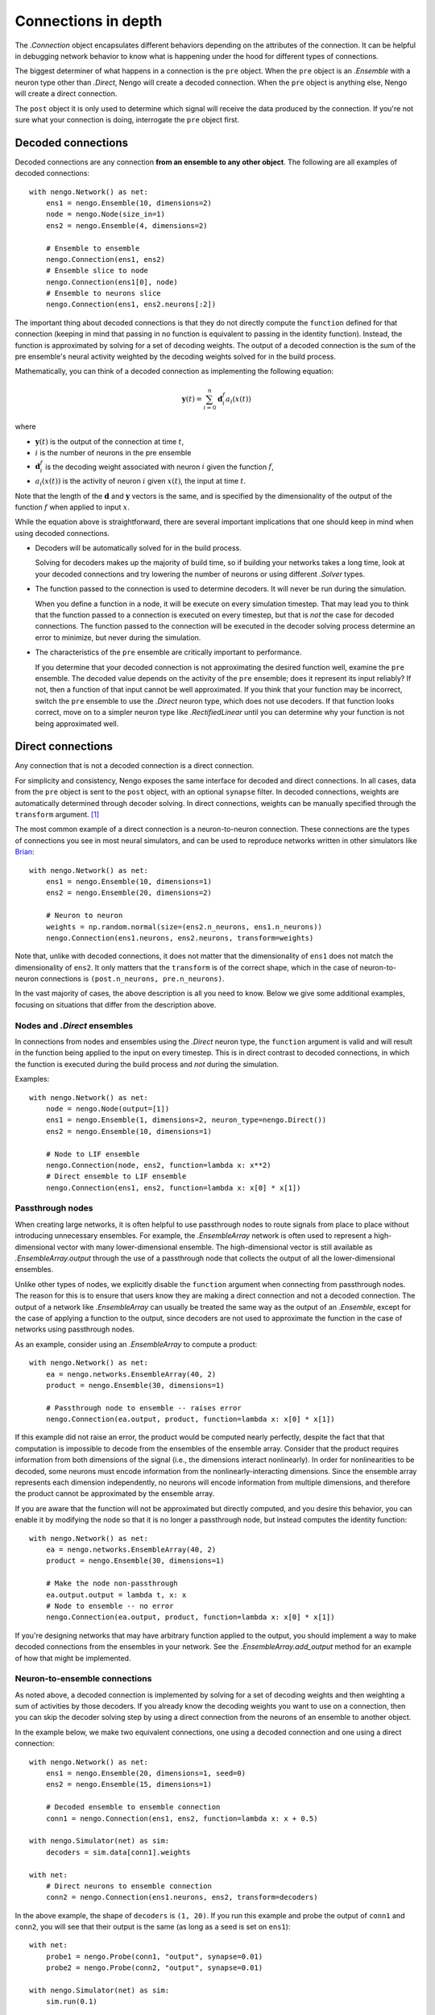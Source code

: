 ********************
Connections in depth
********************

.. default-role:: obj

The `.Connection` object encapsulates different behaviors
depending on the attributes of the connection.
It can be helpful in debugging network behavior
to know what is happening under the hood
for different types of connections.

The biggest determiner of what happens
in a connection is the ``pre`` object.
When the ``pre`` object is an `.Ensemble`
with a neuron type other than `.Direct`,
Nengo will create a decoded connection.
When the ``pre`` object is anything else,
Nengo will create a direct connection.

The ``post`` object
it is only used to determine
which signal will receive the data
produced by the connection.
If you're not sure what your connection
is doing, interrogate the ``pre`` object first.

Decoded connections
===================

Decoded connections are any connection
**from an ensemble to any other object**.
The following are all examples of decoded connections::

  with nengo.Network() as net:
      ens1 = nengo.Ensemble(10, dimensions=2)
      node = nengo.Node(size_in=1)
      ens2 = nengo.Ensemble(4, dimensions=2)

      # Ensemble to ensemble
      nengo.Connection(ens1, ens2)
      # Ensemble slice to node
      nengo.Connection(ens1[0], node)
      # Ensemble to neurons slice
      nengo.Connection(ens1, ens2.neurons[:2])

The important thing about decoded connections
is that they do not directly compute the
``function`` defined for that connection
(keeping in mind that passing in no function
is equivalent to passing in the identity function).
Instead, the function is approximated
by solving for a set of decoding weights.
The output of a decoded connection
is the sum of the pre ensemble's neural activity
weighted by the decoding weights
solved for in the build process.

Mathematically, you can think of a decoded connection
as implementing the following equation:

.. math:: \mathbf{y}(t) = \sum_{i=0}^n \mathbf{d}^{f}_i a_i(x(t))

where

- :math:`\mathbf{y}(t)` is the output of the connection at time :math:`t`,
- :math:`i` is the number of neurons in the pre ensemble
- :math:`\mathbf{d}^{f}_i` is the decoding weight associated
  with neuron :math:`i` given the function :math:`f`,
- :math:`a_i(x(t))` is the activity of neuron :math:`i` given
  :math:`x(t)`, the input at time :math:`t`.

Note that the length of the :math:`\mathbf{d}` and :math:`\mathbf{y}` vectors
is the same, and is specified by the dimensionality of
the output of the function :math:`f` when applied to input :math:`x`.

While the equation above is straightforward,
there are several important implications
that one should keep in mind when using decoded connections.

- Decoders will be automatically solved for in the build process.

  Solving for decoders makes up the majority of build time,
  so if building your networks takes a long time,
  look at your decoded connections and
  try lowering the number of neurons
  or using different `.Solver` types.

- The function passed to the connection
  is used to determine decoders.
  It will never be run during the simulation.

  When you define a function in a node,
  it will be execute on every simulation timestep.
  That may lead you to think that the function
  passed to a connection is executed on every timestep,
  but that is *not* the case for decoded connections.
  The function passed to the connection will be executed
  in the decoder solving process determine an error
  to minimize, but never during the simulation.

- The characteristics of the ``pre`` ensemble
  are critically important to performance.

  If you determine that your decoded connection
  is not approximating the desired function well,
  examine the ``pre`` ensemble.
  The decoded value depends on the activity
  of the ``pre`` ensemble;
  does it represent its input reliably?
  If not, then a function of that input
  cannot be well approximated.
  If you think that your function may be incorrect,
  switch the ``pre`` ensemble to use
  the `.Direct` neuron type,
  which does not use decoders.
  If that function looks correct,
  move on to a simpler neuron type
  like `.RectifiedLinear` until you
  can determine why your function is not
  being approximated well.

Direct connections
==================

Any connection that is not a decoded connection
is a direct connection.

For simplicity and consistency,
Nengo exposes the same interface
for decoded and direct connections.
In all cases, data from the ``pre`` object
is sent to the ``post`` object,
with an optional ``synapse`` filter.
In decoded connections,
weights are automatically determined
through decoder solving.
In direct connections,
weights can be manually specified
through the ``transform`` argument. [1]_

The most common example of a direct connection
is a neuron-to-neuron connection.
These connections are the types of connections
you see in most neural simulators,
and can be used to reproduce networks
written in other simulators like
`Brian <http://briansimulator.org/>`_::

  with nengo.Network() as net:
      ens1 = nengo.Ensemble(10, dimensions=1)
      ens2 = nengo.Ensemble(20, dimensions=2)

      # Neuron to neuron
      weights = np.random.normal(size=(ens2.n_neurons, ens1.n_neurons))
      nengo.Connection(ens1.neurons, ens2.neurons, transform=weights)

Note that, unlike with decoded connections,
it does not matter that the dimensionality of ``ens1``
does not match the dimensionality of ``ens2``.
It only matters that the ``transform``
is of the correct shape,
which in the case of neuron-to-neuron connections
is ``(post.n_neurons, pre.n_neurons)``.

In the vast majority of cases,
the above description is all you need to know.
Below we give some additional examples,
focusing on situations that differ from the description above.

Nodes and `.Direct` ensembles
-----------------------------

In connections from nodes and ensembles
using the `.Direct` neuron type,
the ``function`` argument is valid
and will result in the function being applied
to the input on every timestep.
This is in direct contrast to decoded connections,
in which the function is executed
during the build process and *not* during the simulation.

Examples::

  with nengo.Network() as net:
      node = nengo.Node(output=[1])
      ens1 = nengo.Ensemble(1, dimensions=2, neuron_type=nengo.Direct())
      ens2 = nengo.Ensemble(10, dimensions=1)

      # Node to LIF ensemble
      nengo.Connection(node, ens2, function=lambda x: x**2)
      # Direct ensemble to LIF ensemble
      nengo.Connection(ens1, ens2, function=lambda x: x[0] * x[1])

Passthrough nodes
-----------------

When creating large networks,
it is often helpful to use passthrough nodes
to route signals from place to place
without introducing unnecessary ensembles.
For example, the `.EnsembleArray` network
is often used to represent a high-dimensional vector
with many lower-dimensional ensemble.
The high-dimensional vector is still available
as `.EnsembleArray.output` through the use
of a passthrough node that collects the output
of all the lower-dimensional ensembles.

Unlike other types of nodes,
we explicitly disable the ``function`` argument
when connecting from passthrough nodes.
The reason for this is to ensure that users know
they are making a direct connection
and not a decoded connection.
The output of a network like `.EnsembleArray`
can usually be treated the same way
as the output of an `.Ensemble`,
except for the case of applying a function
to the output,
since decoders are not used to approximate
the function in the case of networks
using passthrough nodes.

As an example,
consider using an `.EnsembleArray` to compute a product::

  with nengo.Network() as net:
      ea = nengo.networks.EnsembleArray(40, 2)
      product = nengo.Ensemble(30, dimensions=1)

      # Passthrough node to ensemble -- raises error
      nengo.Connection(ea.output, product, function=lambda x: x[0] * x[1])

If this example did not raise an error,
the product would be computed nearly perfectly,
despite the fact that that computation
is impossible to decode from the ensembles
of the ensemble array.
Consider that the product
requires information from both dimensions of the signal
(i.e., the dimensions interact nonlinearly).
In order for nonlinearities to be decoded,
some neurons must encode information from
the nonlinearly-interacting dimensions.
Since the ensemble array represents each dimension independently,
no neurons will encode information from multiple dimensions,
and therefore the product cannot be approximated
by the ensemble array.

If you are aware that the function
will not be approximated but directly computed,
and you desire this behavior,
you can enable it by modifying the node so that it is
no longer a passthrough node,
but instead computes the identity function::

  with nengo.Network() as net:
      ea = nengo.networks.EnsembleArray(40, 2)
      product = nengo.Ensemble(30, dimensions=1)

      # Make the node non-passthrough
      ea.output.output = lambda t, x: x
      # Node to ensemble -- no error
      nengo.Connection(ea.output, product, function=lambda x: x[0] * x[1])

If you're designing networks
that may have arbitrary function
applied to the output,
you should implement a way to make
decoded connections from the ensembles
in your network.
See the `.EnsembleArray.add_output` method
for an example of how that might be implemented.

Neuron-to-ensemble connections
------------------------------

As noted above,
a decoded connection is implemented by
solving for a set of decoding weights
and then weighting a sum of activities by those decoders.
If you already know the decoding weights
you want to use on a connection,
then you can skip the decoder solving step
by using a direct connection
from the neurons of an ensemble to another object.

In the example below,
we make two equivalent connections,
one using a decoded connection
and one using a direct connection::

  with nengo.Network() as net:
      ens1 = nengo.Ensemble(20, dimensions=1, seed=0)
      ens2 = nengo.Ensemble(15, dimensions=1)

      # Decoded ensemble to ensemble connection
      conn1 = nengo.Connection(ens1, ens2, function=lambda x: x + 0.5)

  with nengo.Simulator(net) as sim:
      decoders = sim.data[conn1].weights

  with net:
      # Direct neurons to ensemble connection
      conn2 = nengo.Connection(ens1.neurons, ens2, transform=decoders)

In the above example, the shape of ``decoders`` is ``(1, 20)``.
If you run this example and probe the output of ``conn1``
and ``conn2``, you will see that their output is the same
(as long as a seed is set on ``ens1``)::

  with net:
      probe1 = nengo.Probe(conn1, "output", synapse=0.01)
      probe2 = nengo.Probe(conn2, "output", synapse=0.01)

  with nengo.Simulator(net) as sim:
      sim.run(0.1)

  assert np.allclose(sim.data[probe1], sim.data[probe2])

Both ``conn1`` and ``conn2`` can have learning rules applied,
so this type of direct connection can be useful
when saving the weights in a learning network
and loading it up in the future.

.. [1] Note that decoded connections
       also accept the ``transform`` argument.
       In the case of decoded connections,
       the ``transform`` is a linear operation
       that is applied after the function
       is applied to the input.
       In most cases, slicing the input
       or including the transform
       in the function is recommended.
